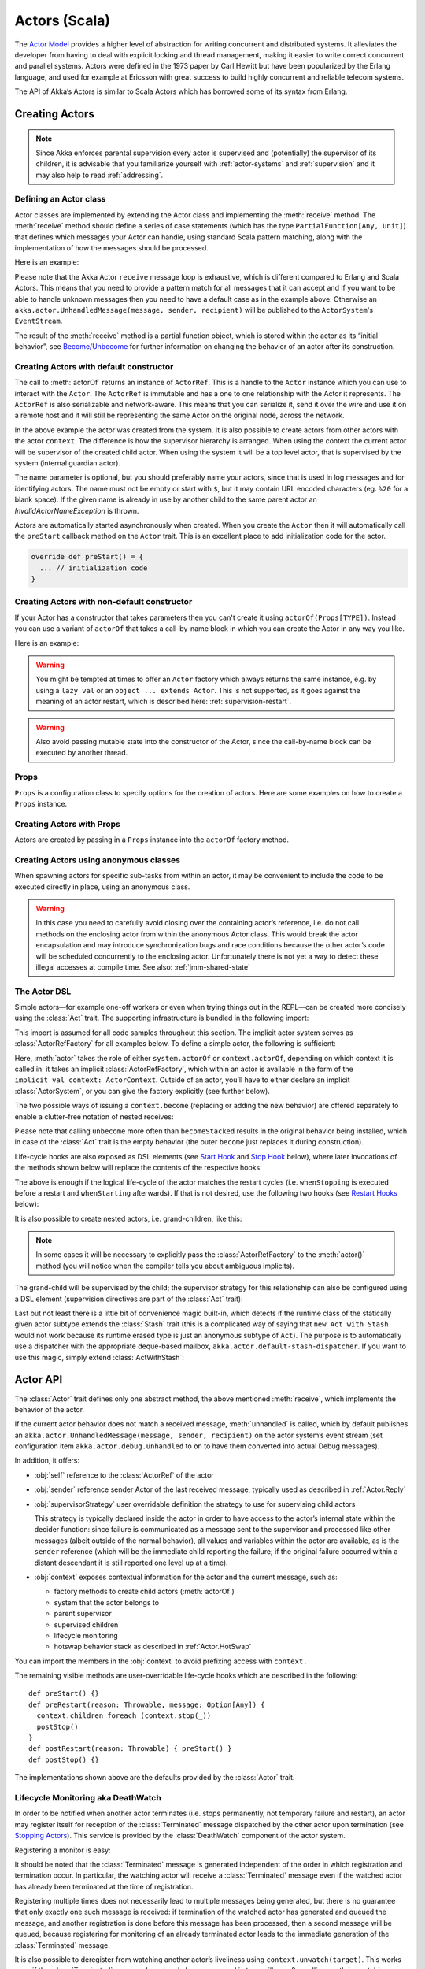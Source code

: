 .. _actors-scala:

################
 Actors (Scala)
################


The `Actor Model`_ provides a higher level of abstraction for writing concurrent
and distributed systems. It alleviates the developer from having to deal with
explicit locking and thread management, making it easier to write correct
concurrent and parallel systems. Actors were defined in the 1973 paper by Carl
Hewitt but have been popularized by the Erlang language, and used for example at
Ericsson with great success to build highly concurrent and reliable telecom
systems.

The API of Akka’s Actors is similar to Scala Actors which has borrowed some of
its syntax from Erlang.

.. _Actor Model: http://en.wikipedia.org/wiki/Actor_model


Creating Actors
===============

.. note::

  Since Akka enforces parental supervision every actor is supervised and
  (potentially) the supervisor of its children, it is advisable that you
  familiarize yourself with :ref:`actor-systems` and :ref:`supervision` and it
  may also help to read :ref:`addressing`.

Defining an Actor class
-----------------------

Actor classes are implemented by extending the Actor class and implementing the
:meth:`receive` method. The :meth:`receive` method should define a series of case
statements (which has the type ``PartialFunction[Any, Unit]``) that defines
which messages your Actor can handle, using standard Scala pattern matching,
along with the implementation of how the messages should be processed.

Here is an example:

.. includecode:: code/docs/actor/ActorDocSpec.scala
   :include: imports1,my-actor

Please note that the Akka Actor ``receive`` message loop is exhaustive, which is
different compared to Erlang and Scala Actors. This means that you need to
provide a pattern match for all messages that it can accept and if you want to
be able to handle unknown messages then you need to have a default case as in
the example above. Otherwise an ``akka.actor.UnhandledMessage(message, sender, recipient)`` will be
published to the ``ActorSystem``'s ``EventStream``.

The result of the :meth:`receive` method is a partial function object, which is
stored within the actor as its “initial behavior”, see `Become/Unbecome`_ for
further information on changing the behavior of an actor after its
construction.

Creating Actors with default constructor
----------------------------------------

.. includecode:: code/docs/actor/ActorDocSpec.scala
   :include: imports2,system-actorOf

The call to :meth:`actorOf` returns an instance of ``ActorRef``. This is a handle to
the ``Actor`` instance which you can use to interact with the ``Actor``. The
``ActorRef`` is immutable and has a one to one relationship with the Actor it
represents. The ``ActorRef`` is also serializable and network-aware. This means
that you can serialize it, send it over the wire and use it on a remote host and
it will still be representing the same Actor on the original node, across the
network.

In the above example the actor was created from the system. It is also possible
to create actors from other actors with the actor ``context``. The difference is
how the supervisor hierarchy is arranged. When using the context the current actor
will be supervisor of the created child actor. When using the system it will be
a top level actor, that is supervised by the system (internal guardian actor).

.. includecode:: code/docs/actor/ActorDocSpec.scala#context-actorOf

The name parameter is optional, but you should preferably name your actors, since
that is used in log messages and for identifying actors. The name must not be empty
or start with ``$``, but it may contain URL encoded characters (eg. ``%20`` for a blank space).
If the given name is already in use by another child to the
same parent actor an `InvalidActorNameException` is thrown.

Actors are automatically started asynchronously when created.
When you create the ``Actor`` then it will automatically call the ``preStart``
callback method on the ``Actor`` trait. This is an excellent place to
add initialization code for the actor.

.. code-block:: scala

  override def preStart() = {
    ... // initialization code
  }

Creating Actors with non-default constructor
--------------------------------------------

If your Actor has a constructor that takes parameters then you can't create it
using ``actorOf(Props[TYPE])``. Instead you can use a variant of ``actorOf`` that takes
a call-by-name block in which you can create the Actor in any way you like.

Here is an example:

.. includecode:: code/docs/actor/ActorDocSpec.scala#creating-constructor

.. warning::

  You might be tempted at times to offer an ``Actor`` factory which always
  returns the same instance, e.g. by using a ``lazy val`` or an
  ``object ... extends Actor``. This is not supported, as it goes against the
  meaning of an actor restart, which is described here:
  :ref:`supervision-restart`.

.. warning::

  Also avoid passing mutable state into the constructor of the Actor, since
  the call-by-name block can be executed by another thread.

Props
-----

``Props`` is a configuration class to specify options for the creation
of actors. Here are some examples on how to create a ``Props`` instance.

.. includecode:: code/docs/actor/ActorDocSpec.scala#creating-props-config


Creating Actors with Props
--------------------------

Actors are created by passing in a ``Props`` instance into the ``actorOf`` factory method.

.. includecode:: code/docs/actor/ActorDocSpec.scala#creating-props


Creating Actors using anonymous classes
---------------------------------------

When spawning actors for specific sub-tasks from within an actor, it may be convenient to include the code to be executed directly in place, using an anonymous class.

.. includecode:: code/docs/actor/ActorDocSpec.scala#anonymous-actor

.. warning::

  In this case you need to carefully avoid closing over the containing actor’s
  reference, i.e. do not call methods on the enclosing actor from within the
  anonymous Actor class. This would break the actor encapsulation and may
  introduce synchronization bugs and race conditions because the other actor’s
  code will be scheduled concurrently to the enclosing actor. Unfortunately
  there is not yet a way to detect these illegal accesses at compile time.
  See also: :ref:`jmm-shared-state`

The Actor DSL
-------------

Simple actors—for example one-off workers or even when trying things out in the
REPL—can be created more concisely using the :class:`Act` trait. The supporting
infrastructure is bundled in the following import:

.. includecode:: ../../../akka-actor-tests/src/test/scala/akka/actor/ActorDSLSpec.scala#import

This import is assumed for all code samples throughout this section. The
implicit actor system serves as :class:`ActorRefFactory` for all examples
below. To define a simple actor, the following is sufficient:

.. includecode:: ../../../akka-actor-tests/src/test/scala/akka/actor/ActorDSLSpec.scala#simple-actor

Here, :meth:`actor` takes the role of either ``system.actorOf`` or
``context.actorOf``, depending on which context it is called in: it takes an
implicit :class:`ActorRefFactory`, which within an actor is available in the
form of the ``implicit val context: ActorContext``. Outside of an actor, you’ll
have to either declare an implicit :class:`ActorSystem`, or you can give the
factory explicitly (see further below).

The two possible ways of issuing a ``context.become`` (replacing or adding the
new behavior) are offered separately to enable a clutter-free notation of
nested receives:

.. includecode:: ../../../akka-actor-tests/src/test/scala/akka/actor/ActorDSLSpec.scala#becomeStacked

Please note that calling ``unbecome`` more often than ``becomeStacked`` results
in the original behavior being installed, which in case of the :class:`Act`
trait is the empty behavior (the outer ``become`` just replaces it during
construction).

Life-cycle hooks are also exposed as DSL elements (see `Start Hook`_ and `Stop
Hook`_ below), where later invocations of the methods shown below will replace
the contents of the respective hooks:

.. includecode:: ../../../akka-actor-tests/src/test/scala/akka/actor/ActorDSLSpec.scala#simple-start-stop

The above is enough if the logical life-cycle of the actor matches the restart
cycles (i.e. ``whenStopping`` is executed before a restart and ``whenStarting``
afterwards). If that is not desired, use the following two hooks (see `Restart
Hooks`_ below):

.. includecode:: ../../../akka-actor-tests/src/test/scala/akka/actor/ActorDSLSpec.scala#failing-actor

It is also possible to create nested actors, i.e. grand-children, like this:

.. includecode:: ../../../akka-actor-tests/src/test/scala/akka/actor/ActorDSLSpec.scala#nested-actor

.. note::

  In some cases it will be necessary to explicitly pass the
  :class:`ActorRefFactory` to the :meth:`actor()` method (you will notice when
  the compiler tells you about ambiguous implicits).

The grand-child will be supervised by the child; the supervisor strategy for
this relationship can also be configured using a DSL element (supervision
directives are part of the :class:`Act` trait):

.. includecode:: ../../../akka-actor-tests/src/test/scala/akka/actor/ActorDSLSpec.scala#supervise-with

Last but not least there is a little bit of convenience magic built-in, which
detects if the runtime class of the statically given actor subtype extends the
:class:`Stash` trait (this is a complicated way of saying that ``new Act with
Stash`` would not work because its runtime erased type is just an anonymous
subtype of ``Act``). The purpose is to automatically use a dispatcher with the
appropriate deque-based mailbox, ``akka.actor.default-stash-dispatcher``.
If you want to use this magic, simply extend :class:`ActWithStash`:

.. includecode:: ../../../akka-actor-tests/src/test/scala/akka/actor/ActorDSLSpec.scala#act-with-stash

Actor API
=========

The :class:`Actor` trait defines only one abstract method, the above mentioned
:meth:`receive`, which implements the behavior of the actor.

If the current actor behavior does not match a received message,
:meth:`unhandled` is called, which by default publishes an
``akka.actor.UnhandledMessage(message, sender, recipient)`` on the actor
system’s event stream (set configuration item
``akka.actor.debug.unhandled`` to ``on`` to have them converted into
actual Debug messages).

In addition, it offers:

* :obj:`self` reference to the :class:`ActorRef` of the actor

* :obj:`sender` reference sender Actor of the last received message, typically used as described in :ref:`Actor.Reply`

* :obj:`supervisorStrategy` user overridable definition the strategy to use for supervising child actors

  This strategy is typically declared inside the actor in order to have access
  to the actor’s internal state within the decider function: since failure is
  communicated as a message sent to the supervisor and processed like other
  messages (albeit outside of the normal behavior), all values and variables
  within the actor are available, as is the ``sender`` reference (which will
  be the immediate child reporting the failure; if the original failure
  occurred within a distant descendant it is still reported one level up at a
  time).

* :obj:`context` exposes contextual information for the actor and the current message, such as:

  * factory methods to create child actors (:meth:`actorOf`)
  * system that the actor belongs to
  * parent supervisor
  * supervised children
  * lifecycle monitoring
  * hotswap behavior stack as described in :ref:`Actor.HotSwap`

You can import the members in the :obj:`context` to avoid prefixing access with ``context.``

.. includecode:: code/docs/actor/ActorDocSpec.scala#import-context

The remaining visible methods are user-overridable life-cycle hooks which are
described in the following::

  def preStart() {}
  def preRestart(reason: Throwable, message: Option[Any]) {
    context.children foreach (context.stop(_))
    postStop()
  }
  def postRestart(reason: Throwable) { preStart() }
  def postStop() {}

The implementations shown above are the defaults provided by the :class:`Actor`
trait.

.. _deathwatch-scala:

Lifecycle Monitoring aka DeathWatch
-----------------------------------

In order to be notified when another actor terminates (i.e. stops permanently,
not temporary failure and restart), an actor may register itself for reception
of the :class:`Terminated` message dispatched by the other actor upon
termination (see `Stopping Actors`_). This service is provided by the
:class:`DeathWatch` component of the actor system.

Registering a monitor is easy:

.. includecode:: code/docs/actor/ActorDocSpec.scala#watch

It should be noted that the :class:`Terminated` message is generated
independent of the order in which registration and termination occur.
In particular, the watching actor will receive a :class:`Terminated` message even if the 
watched actor has already been terminated at the time of registration.

Registering multiple times does not necessarily lead to multiple messages being
generated, but there is no guarantee that only exactly one such message is
received: if termination of the watched actor has generated and queued the
message, and another registration is done before this message has been
processed, then a second message will be queued, because registering for
monitoring of an already terminated actor leads to the immediate generation of
the :class:`Terminated` message.

It is also possible to deregister from watching another actor’s liveliness
using ``context.unwatch(target)``. This works even if the :class:`Terminated`
message has already been enqueued in the mailbox; after calling :meth:`unwatch`
no :class:`Terminated` message for that actor will be processed anymore.

Start Hook
----------

Right after starting the actor, its :meth:`preStart` method is invoked.

::

  override def preStart() {
    // registering with other actors
    someService ! Register(self)
  }


Restart Hooks
-------------

All actors are supervised, i.e. linked to another actor with a fault
handling strategy. Actors may be restarted in case an exception is thrown while
processing a message (see :ref:`supervision`). This restart involves the hooks
mentioned above:

1. The old actor is informed by calling :meth:`preRestart` with the exception
   which caused the restart and the message which triggered that exception; the
   latter may be ``None`` if the restart was not caused by processing a
   message, e.g. when a supervisor does not trap the exception and is restarted
   in turn by its supervisor, or if an actor is restarted due to a sibling’s
   failure. If the message is available, then that message’s sender is also
   accessible in the usual way (i.e. by calling ``sender``).

   This method is the best place for cleaning up, preparing hand-over to the
   fresh actor instance, etc.  By default it stops all children and calls
   :meth:`postStop`.

2. The initial factory from the ``actorOf`` call is used
   to produce the fresh instance.

3. The new actor’s :meth:`postRestart` method is invoked with the exception
   which caused the restart. By default the :meth:`preStart`
   is called, just as in the normal start-up case.

An actor restart replaces only the actual actor object; the contents of the
mailbox is unaffected by the restart, so processing of messages will resume
after the :meth:`postRestart` hook returns. The message
that triggered the exception will not be received again. Any message
sent to an actor while it is being restarted will be queued to its mailbox as
usual.

.. warning::

  Be aware that the ordering of failure notifications relative to user messages
  is not deterministic. In particular, a parent might restart its child before
  it has processed the last messages sent by the child before the failure.
  See :ref:`message-ordering` for details.

Stop Hook
---------

After stopping an actor, its :meth:`postStop` hook is called, which may be used
e.g. for deregistering this actor from other services. This hook is guaranteed
to run after message queuing has been disabled for this actor, i.e. messages
sent to a stopped actor will be redirected to the :obj:`deadLetters` of the
:obj:`ActorSystem`.

.. _actorSelection-scala:

Identifying Actors via Actor Selection
======================================

As described in :ref:`addressing`, each actor has a unique logical path, which
is obtained by following the chain of actors from child to parent until
reaching the root of the actor system, and it has a physical path, which may
differ if the supervision chain includes any remote supervisors. These paths
are used by the system to look up actors, e.g. when a remote message is
received and the recipient is searched, but they are also useful more directly:
actors may look up other actors by specifying absolute or relative
paths—logical or physical—and receive back an :class:`ActorSelection` with the
result::

  // will look up this absolute path
  context.actorSelection("/user/serviceA/aggregator")
  // will look up sibling beneath same supervisor
  context.actorSelection("../joe")

The supplied path is parsed as a :class:`java.net.URI`, which basically means
that it is split on ``/`` into path elements. If the path starts with ``/``, it
is absolute and the look-up starts at the root guardian (which is the parent of
``"/user"``); otherwise it starts at the current actor. If a path element equals
``..``, the look-up will take a step “up” towards the supervisor of the
currently traversed actor, otherwise it will step “down” to the named child.
It should be noted that the ``..`` in actor paths here always means the logical
structure, i.e. the supervisor.

The path elements of an actor selection may contain wildcard patterns allowing for
broadcasting of messages to that section::

  // will look all children to serviceB with names starting with worker
  context.actorSelection("/user/serviceB/worker*")
  // will look up all siblings beneath same supervisor
  context.actorSelection("../*")

Messages can be sent via the :class:`ActorSelection` and the path of the
:class:`ActorSelection` is looked up when delivering each message. If the selection
does not match any actors the message will be dropped.

To acquire an :class:`ActorRef` for an :class:`ActorSelection` you need to
send a message to the selection and use the ``sender`` reference of the reply from
the actor. There is a built-in ``Identify`` message that all Actors will understand
and automatically reply to with a ``ActorIdentity`` message containing the
:class:`ActorRef`.

.. includecode:: code/docs/actor/ActorDocSpec.scala#identify

Remote actor addresses may also be looked up, if :ref:`remoting <remoting-scala>` is enabled::

  context.actorSelection("akka.tcp://app@otherhost:1234/user/serviceB")

An example demonstrating actor look-up is given in :ref:`remote-lookup-sample-scala`.

.. note::

  ``actorFor`` is deprecated in favor of ``actorSelection`` because actor references
  acquired with ``actorFor`` behaves different for local and remote actors.
  In the case of a local actor reference, the named actor needs to exist before the
  lookup, or else the acquired reference will be an :class:`EmptyLocalActorRef`.
  This will be true even if an actor with that exact path is created after acquiring
  the actor reference. For remote actor references acquired with `actorFor` the
  behaviour is different and sending messages to such a reference will under the hood
  look up the actor by path on the remote system for every message send.

Messages and immutability
=========================

**IMPORTANT**: Messages can be any kind of object but have to be
immutable. Scala can’t enforce immutability (yet) so this has to be by
convention. Primitives like String, Int, Boolean are always immutable. Apart
from these the recommended approach is to use Scala case classes which are
immutable (if you don’t explicitly expose the state) and works great with
pattern matching at the receiver side.

Here is an example:

.. code-block:: scala

  // define the case class
  case class Register(user: User)

  // create a new case class message
  val message = Register(user)

Other good messages types are ``scala.Tuple2``, ``scala.List``, ``scala.Map``
which are all immutable and great for pattern matching.


Send messages
=============

Messages are sent to an Actor through one of the following methods.

* ``!`` means “fire-and-forget”, e.g. send a message asynchronously and return
  immediately. Also known as ``tell``.
* ``?`` sends a message asynchronously and returns a :class:`Future`
  representing a possible reply. Also known as ``ask``.

Message ordering is guaranteed on a per-sender basis.

.. note::

    There are performance implications of using ``ask`` since something needs to
    keep track of when it times out, there needs to be something that bridges
    a ``Promise`` into an ``ActorRef`` and it also needs to be reachable through
    remoting. So always prefer ``tell`` for performance, and only ``ask`` if you must.

Tell: Fire-forget
-----------------

This is the preferred way of sending messages. No blocking waiting for a
message. This gives the best concurrency and scalability characteristics.

.. code-block:: scala

  actor ! "hello"

.. _actors-tell-sender-scala:

If invoked from within an Actor, then the sending actor reference will be
implicitly passed along with the message and available to the receiving Actor
in its ``sender: ActorRef`` member field. The target actor can use this
to reply to the original sender, by using ``sender ! replyMsg``.

If invoked from an instance that is **not** an Actor the sender will be
:obj:`deadLetters` actor reference by default.

Ask: Send-And-Receive-Future
----------------------------

The ``ask`` pattern involves actors as well as futures, hence it is offered as
a use pattern rather than a method on :class:`ActorRef`:

.. includecode:: code/docs/actor/ActorDocSpec.scala#ask-pipeTo

This example demonstrates ``ask`` together with the ``pipeTo`` pattern on
futures, because this is likely to be a common combination. Please note that
all of the above is completely non-blocking and asynchronous: ``ask`` produces
a :class:`Future`, three of which are composed into a new future using the
for-comprehension and then ``pipeTo`` installs an ``onComplete``-handler on the
future to affect the submission of the aggregated :class:`Result` to another
actor.

Using ``ask`` will send a message to the receiving Actor as with ``tell``, and
the receiving actor must reply with ``sender ! reply`` in order to complete the
returned :class:`Future` with a value. The ``ask`` operation involves creating
an internal actor for handling this reply, which needs to have a timeout after
which it is destroyed in order not to leak resources; see more below.

.. warning::

    To complete the future with an exception you need send a Failure message to the sender.
    This is *not done automatically* when an actor throws an exception while processing a message.

.. includecode:: code/docs/actor/ActorDocSpec.scala#reply-exception

If the actor does not complete the future, it will expire after the timeout
period, completing it with an :class:`AskTimeoutException`.  The timeout is
taken from one of the following locations in order of precedence:

1. explicitly given timeout as in:

.. includecode:: code/docs/actor/ActorDocSpec.scala#using-explicit-timeout

2. implicit argument of type :class:`akka.util.Timeout`, e.g.

.. includecode:: code/docs/actor/ActorDocSpec.scala#using-implicit-timeout

See :ref:`futures-scala` for more information on how to await or query a
future.

The ``onComplete``, ``onSuccess``, or ``onFailure`` methods of the ``Future`` can be
used to register a callback to get a notification when the Future completes.
Gives you a way to avoid blocking.

.. warning::

  When using future callbacks, such as ``onComplete``, ``onSuccess``, and ``onFailure``,
  inside actors you need to carefully avoid closing over
  the containing actor’s reference, i.e. do not call methods or access mutable state
  on the enclosing actor from within the callback. This would break the actor
  encapsulation and may introduce synchronization bugs and race conditions because
  the callback will be scheduled concurrently to the enclosing actor. Unfortunately
  there is not yet a way to detect these illegal accesses at compile time.
  See also: :ref:`jmm-shared-state`

Forward message
---------------

You can forward a message from one actor to another. This means that the
original sender address/reference is maintained even though the message is going
through a 'mediator'. This can be useful when writing actors that work as
routers, load-balancers, replicators etc.

.. code-block:: scala

  myActor.forward(message)


Receive messages
================

An Actor has to implement the ``receive`` method to receive messages:

.. code-block:: scala

  def receive: PartialFunction[Any, Unit]

Note: Akka has an alias to the ``PartialFunction[Any, Unit]`` type called
``Receive`` (``akka.actor.Actor.Receive``), so you can use this type instead for
clarity. But most often you don't need to spell it out.

This method should return a ``PartialFunction``, e.g. a ‘match/case’ clause in
which the message can be matched against the different case clauses using Scala
pattern matching. Here is an example:

.. includecode:: code/docs/actor/ActorDocSpec.scala
   :include: imports1,my-actor


.. _Actor.Reply:

Reply to messages
=================

If you want to have a handle for replying to a message, you can use
``sender``, which gives you an ActorRef. You can reply by sending to
that ActorRef with ``sender ! replyMsg``. You can also store the ActorRef
for replying later, or passing on to other actors. If there is no sender (a
message was sent without an actor or future context) then the sender
defaults to a 'dead-letter' actor ref.

.. code-block:: scala

  case request =>
    val result = process(request)
    sender ! result       // will have dead-letter actor as default

Receive timeout
===============

The `ActorContext` :meth:`setReceiveTimeout` defines the inactivity timeout after which
the sending of a `ReceiveTimeout` message is triggered.
When specified, the receive function should be able to handle an `akka.actor.ReceiveTimeout` message.
1 millisecond is the minimum supported timeout.

Please note that the receive timeout might fire and enqueue the `ReceiveTimeout` message right after
another message was enqueued; hence it is **not guaranteed** that upon reception of the receive
timeout there must have been an idle period beforehand as configured via this method.

Once set, the receive timeout stays in effect (i.e. continues firing repeatedly after inactivity
periods). Pass in `Duration.Undefined` to switch off this feature.

.. includecode:: code/docs/actor/ActorDocSpec.scala#receive-timeout

.. _stopping-actors-scala:

Stopping actors
===============

Actors are stopped by invoking the :meth:`stop` method of a ``ActorRefFactory``,
i.e. ``ActorContext`` or ``ActorSystem``. Typically the context is used for stopping
child actors and the system for stopping top level actors. The actual termination of
the actor is performed asynchronously, i.e. :meth:`stop` may return before the actor is
stopped.

Processing of the current message, if any, will continue before the actor is stopped,
but additional messages in the mailbox will not be processed. By default these
messages are sent to the :obj:`deadLetters` of the :obj:`ActorSystem`, but that
depends on the mailbox implementation.

Termination of an actor proceeds in two steps: first the actor suspends its
mailbox processing and sends a stop command to all its children, then it keeps
processing the termination messages from its children until the last one is
gone, finally terminating itself (invoking :meth:`postStop`, dumping mailbox,
publishing :class:`Terminated` on the :ref:`DeathWatch <deathwatch-scala>`, telling
its supervisor). This procedure ensures that actor system sub-trees terminate
in an orderly fashion, propagating the stop command to the leaves and
collecting their confirmation back to the stopped supervisor. If one of the
actors does not respond (i.e. processing a message for extended periods of time
and therefore not receiving the stop command), this whole process will be
stuck.

Upon :meth:`ActorSystem.shutdown()`, the system guardian actors will be
stopped, and the aforementioned process will ensure proper termination of the
whole system.

The :meth:`postStop()` hook is invoked after an actor is fully stopped. This
enables cleaning up of resources:

.. code-block:: scala

  override def postStop() = {
    // close some file or database connection
  }

.. note::

  Since stopping an actor is asynchronous, you cannot immediately reuse the
  name of the child you just stopped; this will result in an
  :class:`InvalidActorNameException`. Instead, :meth:`watch()` the terminating
  actor and create its replacement in response to the :class:`Terminated`
  message which will eventually arrive.

.. _poison-pill-scala:

PoisonPill
----------

You can also send an actor the ``akka.actor.PoisonPill`` message, which will
stop the actor when the message is processed. ``PoisonPill`` is enqueued as
ordinary messages and will be handled after messages that were already queued
in the mailbox.

Graceful Stop
-------------

:meth:`gracefulStop` is useful if you need to wait for termination or compose ordered
termination of several actors:

.. includecode:: code/docs/actor/ActorDocSpec.scala#gracefulStop

When ``gracefulStop()`` returns successfully, the actor’s ``postStop()`` hook
will have been executed: there exists a happens-before edge between the end of
``postStop()`` and the return of ``gracefulStop()``.

.. warning::

  Keep in mind that an actor stopping and its name being deregistered are
  separate events which happen asynchronously from each other. Therefore it may
  be that you will find the name still in use after ``gracefulStop()``
  returned. In order to guarantee proper deregistration, only reuse names from
  within a supervisor you control and only in response to a :class:`Terminated`
  message, i.e. not for top-level actors.

.. _Actor.HotSwap:

Become/Unbecome
===============

Upgrade
-------

Akka supports hotswapping the Actor’s message loop (e.g. its implementation) at
runtime: invoke the ``context.become`` method from within the Actor.
:meth:`become` takes a ``PartialFunction[Any, Unit]`` that implements the new
message handler. The hotswapped code is kept in a Stack which can be pushed and
popped.

.. warning::

  Please note that the actor will revert to its original behavior when restarted by its Supervisor.

To hotswap the Actor behavior using ``become``:

.. includecode:: code/docs/actor/ActorDocSpec.scala#hot-swap-actor

This variant of the :meth:`become` method is useful for many different things,
such as to implement a Finite State Machine (FSM, for an example see `Dining
Hakkers`_). It will replace the current behavior (i.e. the top of the behavior
stack), which means that you do not use :meth:`unbecome`, instead always the
next behavior is explicitly installed.

.. _Dining Hakkers: @github@/akka-samples/akka-sample-fsm/src/main/scala/DiningHakkersOnBecome.scala

The other way of using :meth:`become` does not replace but add to the top of
the behavior stack. In this case care must be taken to ensure that the number
of “pop” operations (i.e. :meth:`unbecome`) matches the number of “push” ones
in the long run, otherwise this amounts to a memory leak (which is why this
behavior is not the default).

.. includecode:: code/docs/actor/ActorDocSpec.scala#swapper

Encoding Scala Actors nested receives without accidentally leaking memory
-------------------------------------------------------------------------

See this `Unnested receive example <@github@/akka-docs/rst/scala/code/docs/actor/UnnestedReceives.scala>`_.


Stash
=====

The `Stash` trait enables an actor to temporarily stash away messages
that can not or should not be handled using the actor's current
behavior. Upon changing the actor's message handler, i.e., right
before invoking ``context.become`` or ``context.unbecome``, all
stashed messages can be "unstashed", thereby prepending them to the actor's
mailbox. This way, the stashed messages can be processed in the same
order as they have been received originally.

.. warning::

  Please note that the ``Stash`` can only be used together with actors
  that have a deque-based mailbox. For this, configure the
  ``mailbox-type`` of the dispatcher to be a deque-based mailbox, such as
  ``akka.dispatch.UnboundedDequeBasedMailbox`` (see :ref:`dispatchers-scala`).

Here is an example of the ``Stash`` in action:

.. includecode:: code/docs/actor/ActorDocSpec.scala#stash

Invoking ``stash()`` adds the current message (the message that the
actor received last) to the actor's stash. It is typically invoked
when handling the default case in the actor's message handler to stash
messages that aren't handled by the other cases. It is illegal to
stash the same message twice; to do so results in an
``IllegalStateException`` being thrown. The stash may also be bounded
in which case invoking ``stash()`` may lead to a capacity violation,
which results in a ``StashOverflowException``. The capacity of the
stash can be configured using the ``stash-capacity`` setting (an ``Int``) of the
dispatcher's configuration.

Invoking ``unstashAll()`` enqueues messages from the stash to the
actor's mailbox until the capacity of the mailbox (if any) has been
reached (note that messages from the stash are prepended to the
mailbox). In case a bounded mailbox overflows, a
``MessageQueueAppendFailedException`` is thrown.
The stash is guaranteed to be empty after calling ``unstashAll()``.

The stash is backed by a ``scala.collection.immutable.Vector``. As a
result, even a very large number of messages may be stashed without a
major impact on performance.

.. warning::

  Note that the ``Stash`` trait must be mixed into (a subclass of) the
  ``Actor`` trait before any trait/class that overrides the ``preRestart``
  callback. This means it's not possible to write
  ``Actor with MyActor with Stash`` if ``MyActor`` overrides ``preRestart``.

Note that the stash is part of the ephemeral actor state, unlike the
mailbox. Therefore, it should be managed like other parts of the
actor's state which have the same property. The :class:`Stash` trait’s
implementation of :meth:`preRestart` will call ``unstashAll()``, which is
usually the desired behavior.

.. _killing-actors-scala:

Killing an Actor
================

You can kill an actor by sending a ``Kill`` message. This will cause the actor
to throw a :class:`ActorKilledException`, triggering a failure. The actor will
suspend operation and its supervisor will be asked how to handle the failure,
which may mean resuming the actor, restarting it or terminating it completely.
See :ref:`supervision-directives` for more information.

Use ``Kill`` like this:

.. code-block:: scala

  // kill the 'victim' actor
  victim ! Kill


Actors and exceptions
=====================

It can happen that while a message is being processed by an actor, that some
kind of exception is thrown, e.g. a database exception.

What happens to the Message
---------------------------

If an exception is thrown while a message is being processed (i.e. taken out of
its mailbox and handed over to the current behavior), then this message will be
lost. It is important to understand that it is not put back on the mailbox. So
if you want to retry processing of a message, you need to deal with it yourself
by catching the exception and retry your flow. Make sure that you put a bound
on the number of retries since you don't want a system to livelock (so
consuming a lot of cpu cycles without making progress). Another possibility
would be to have a look at the :ref:`PeekMailbox pattern <mailbox-acking>`.

What happens to the mailbox
---------------------------

If an exception is thrown while a message is being processed, nothing happens to
the mailbox. If the actor is restarted, the same mailbox will be there. So all
messages on that mailbox will be there as well.

What happens to the actor
-------------------------

If code within an actor throws an exception, that actor is suspended and the
supervision process is started (see :ref:`supervision`). Depending on the
supervisor’s decision the actor is resumed (as if nothing happened), restarted
(wiping out its internal state and starting from scratch) or terminated.


Extending Actors using PartialFunction chaining
===============================================

A bit advanced but very useful way of defining a base message handler and then
extend that, either through inheritance or delegation, is to use
``PartialFunction.orElse`` chaining.

.. includecode:: code/docs/actor/ActorDocSpec.scala#receive-orElse

Or:

.. includecode:: code/docs/actor/ActorDocSpec.scala#receive-orElse2

Initialization patterns
=======================

The rich lifecycle hooks of Actors provide a useful toolkit to implement various initialization patterns. During the
lifetime of an ``ActorRef``, an actor can potentially go through several restarts, where the old instance is replaced by
a fresh one, invisibly to the outside observer who only sees the ``ActorRef``.

One may think about the new instances as "incarnations". Initialization might be necessary for every incarnation
of an actor, but sometimes one needs initialization to happen only at the birth of the first instance when the
``ActorRef`` is created. The following sections provide patterns for different initialization needs.

Initialization via constructor
------------------------------

Using the constructor for initialization has various benefits. First of all, it makes it possible to use ``val`` fields to store
any state that does not change during the life of the actor instance, making the implementation of the actor more robust.
The constructor is invoked for every incarnation of the actor, therefore the internals of the actor can always assume
that proper initialization happened. This is also the drawback of this approach, as there are cases when one would
like to avoid reinitializing internals on restart. For example, it is often useful to preserve child actors across
restarts. The following section provides a pattern for this case.

Initialization via preStart
---------------------------

The method ``preStart()`` of an actor is only called once directly during the initialization of the first instance, that
is, at creation of its ``ActorRef``. In the case of restarts, ``preStart()`` is called from ``postRestart()``, therefore
if not overridden, ``preStart()`` is called on every incarnation. However, overriding ``postRestart()`` one can disable
this behavior, and ensure that there is only one call to ``preStart()``.

One useful usage of this pattern is to disable creation of new ``ActorRefs`` for children during restarts. This can be
achieved by overriding ``preRestart()``:

.. includecode:: code/docs/actor/InitializationDocSpec.scala#preStartInit

Please note, that the child actors are *still restarted*, but no new ``ActorRef`` is created. One can recursively apply
the same principles for the children, ensuring that their ``preStart()`` method is called only at the creation of their
refs.

For more information see :ref:`supervision-restart`.

Initialization via message passing
----------------------------------

There are cases when it is impossible to pass all the information needed for actor initialization in the constructor,
for example in the presence of circular dependencies. In this case the actor should listen for an initialization message,
and use ``become()`` or a finite state-machine state transition to encode the initialized and uninitialized states
of the actor.

.. includecode:: code/docs/actor/InitializationDocSpec.scala#messageInit

If the actor may receive messages before it has been initialized, a useful tool can be the ``Stash`` to save messages
until the initialization finishes, and replaying them after the actor became initialized.

.. warning::

  This pattern should be used with care, and applied only when none of the patterns above are applicable. One of
  the potential issues is that messages might be lost when sent to remote actors. Also, publishing an ``ActorRef`` in
  an uninitialized state might lead to the condition that it receives a user message before the initialization has been
  done.
